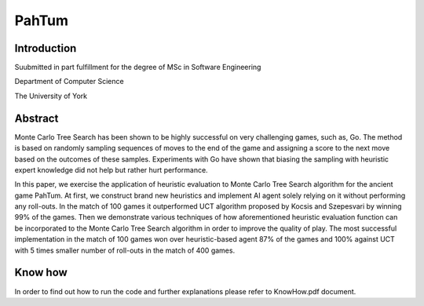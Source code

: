 PahTum
======

Introduction
------------

Suubmitted in part fulfillment for the degree of MSc in Software Engineering

Department of Computer Science

The University of York

Abstract
--------

Monte Carlo Tree Search has been shown to be highly successful on very challenging games, such as, Go. The method is based on randomly sampling sequences of moves to the end of the game and assigning a score to the next move based on the outcomes of these samples. Experiments with Go have shown that biasing the sampling with heuristic expert knowledge did not help but rather hurt performance.

In this paper, we exercise the application of heuristic evaluation to Monte Carlo Tree Search algorithm for the ancient game PahTum. At first, we construct brand new heuristics and implement AI agent solely relying on it without performing any roll-outs. In the match of 100 games it outperformed UCT algorithm proposed by Kocsis and Szepesvari by winning 99% of the games. Then we demonstrate various techniques of how aforementioned heuristic evaluation function can be incorporated to the Monte Carlo Tree Search algorithm in order to improve the quality of play. The most successful implementation in the match of 100 games won over heuristic-based agent 87% of the games and 100% against UCT with 5 times smaller number of roll-outs in the match of 400 games.

Know how
--------

In order to find out how to run the code and further explanations please refer to KnowHow.pdf document.